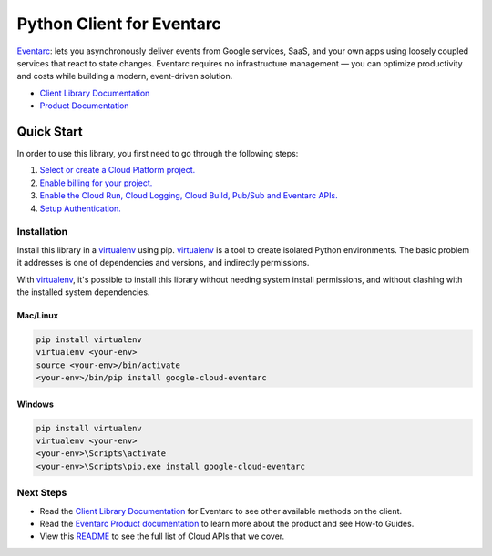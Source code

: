 Python Client for Eventarc
==========================
|ga| |pypi| |versions|

`Eventarc`_: lets you asynchronously deliver events from Google services, SaaS, and your own apps
using loosely coupled services that react to state changes. Eventarc requires no infrastructure 
management — you can optimize productivity and costs while building a modern, event-driven solution.

- `Client Library Documentation`_
- `Product Documentation`_

.. |ga| image:: https://img.shields.io/badge/support-ga-gold.svg
   :target: https://github.com/googleapis/google-cloud-python/blob/main/README.rst#ga-support
.. |pypi| image:: https://img.shields.io/pypi/v/google-cloud-eventarc.svg
   :target: https://pypi.org/project/google-cloud-eventarc/
.. |versions| image:: https://img.shields.io/pypi/pyversions/google-cloud-eventarc.svg
   :target: https://pypi.org/project/google-cloud-eventarc/
.. _Eventarc: https://cloud.google.com/eventarc
.. _Client Library Documentation: https://cloud.google.com/python/docs/reference/eventarc/latest
.. _Product Documentation:  https://cloud.google.com/eventarc/docs

Quick Start
-----------

In order to use this library, you first need to go through the following steps:

1. `Select or create a Cloud Platform project.`_
2. `Enable billing for your project.`_
3. `Enable the Cloud Run, Cloud Logging, Cloud Build, Pub/Sub and Eventarc APIs.`_
4. `Setup Authentication.`_

.. _Select or create a Cloud Platform project.: https://console.cloud.google.com/project
.. _Enable billing for your project.: https://cloud.google.com/billing/docs/how-to/modify-project#enable_billing_for_a_project
.. _Enable the Cloud Run, Cloud Logging, Cloud Build, Pub/Sub and Eventarc APIs.:  https://cloud.google.com/eventarc/docs/run/quickstart#before-you-begin
.. _Setup Authentication.: https://googleapis.dev/python/google-api-core/latest/auth.html

Installation
~~~~~~~~~~~~

Install this library in a `virtualenv`_ using pip. `virtualenv`_ is a tool to
create isolated Python environments. The basic problem it addresses is one of
dependencies and versions, and indirectly permissions.

With `virtualenv`_, it's possible to install this library without needing system
install permissions, and without clashing with the installed system
dependencies.

.. _`virtualenv`: https://virtualenv.pypa.io/en/latest/


Mac/Linux
^^^^^^^^^

.. code-block:: console

    pip install virtualenv
    virtualenv <your-env>
    source <your-env>/bin/activate
    <your-env>/bin/pip install google-cloud-eventarc


Windows
^^^^^^^

.. code-block:: console

    pip install virtualenv
    virtualenv <your-env>
    <your-env>\Scripts\activate
    <your-env>\Scripts\pip.exe install google-cloud-eventarc

Next Steps
~~~~~~~~~~

-  Read the `Client Library Documentation`_ for Eventarc
   to see other available methods on the client.
-  Read the `Eventarc Product documentation`_ to learn
   more about the product and see How-to Guides.
-  View this `README`_ to see the full list of Cloud
   APIs that we cover.

.. _Eventarc Product documentation:  https://cloud.google.com/eventarc/docs
.. _README: https://github.com/googleapis/google-cloud-python/blob/main/README.rst